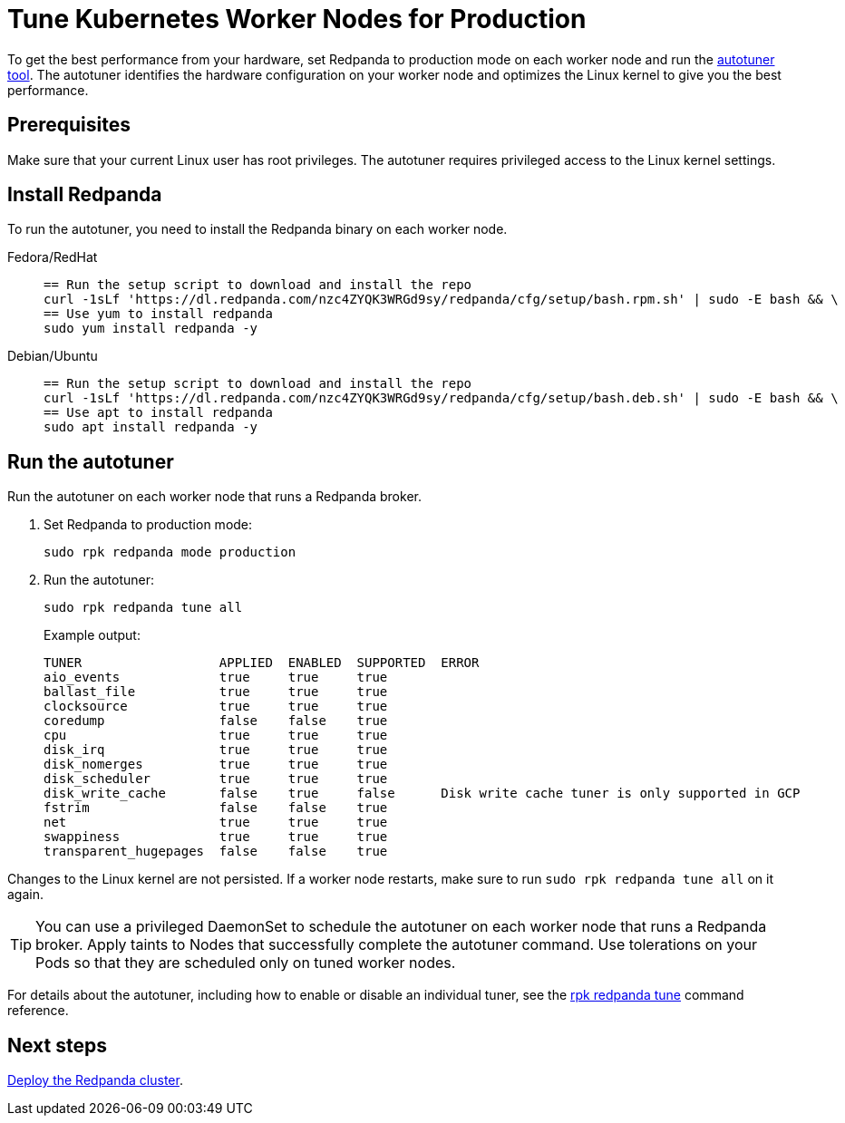 = Tune Kubernetes Worker Nodes for Production
:description: To get the best performance from your hardware, set Redpanda to production mode and run the autotuner tool. The autotuner identifies your hardware configuration and tunes itself to give you the best performance.
:tags: ["Kubernetes"]

To get the best performance from your hardware, set Redpanda to production mode on each worker node and run the xref:reference:rpk/rpk-redpanda/rpk-redpanda-tune.adoc[autotuner tool]. The autotuner identifies the hardware configuration on your worker node and optimizes the Linux kernel to give you the best performance.

== Prerequisites

Make sure that your current Linux user has root privileges. The autotuner requires privileged access to the Linux kernel settings.

== Install Redpanda

To run the autotuner, you need to install the Redpanda binary on each worker node.

[tabs]
=====
Fedora/RedHat::
+
--
[,bash]
----
== Run the setup script to download and install the repo
curl -1sLf 'https://dl.redpanda.com/nzc4ZYQK3WRGd9sy/redpanda/cfg/setup/bash.rpm.sh' | sudo -E bash && \
== Use yum to install redpanda
sudo yum install redpanda -y
----

--
Debian/Ubuntu::
+
--
[,bash]
----
== Run the setup script to download and install the repo
curl -1sLf 'https://dl.redpanda.com/nzc4ZYQK3WRGd9sy/redpanda/cfg/setup/bash.deb.sh' | sudo -E bash && \
== Use apt to install redpanda
sudo apt install redpanda -y
----

--
=====

== Run the autotuner

Run the autotuner on each worker node that runs a Redpanda broker.

. Set Redpanda to production mode:
+
[,bash]
----
sudo rpk redpanda mode production
----

. Run the autotuner:
+
[,bash]
----
sudo rpk redpanda tune all
----
+
Example output:
+
[.no-copy]
----
TUNER                  APPLIED  ENABLED  SUPPORTED  ERROR
aio_events             true     true     true
ballast_file           true     true     true
clocksource            true     true     true
coredump               false    false    true
cpu                    true     true     true
disk_irq               true     true     true
disk_nomerges          true     true     true
disk_scheduler         true     true     true
disk_write_cache       false    true     false      Disk write cache tuner is only supported in GCP
fstrim                 false    false    true
net                    true     true     true
swappiness             true     true     true
transparent_hugepages  false    false    true
----

Changes to the Linux kernel are not persisted. If a worker node restarts, make sure to run `sudo rpk redpanda tune all` on it again.

TIP: You can use a privileged DaemonSet to schedule the autotuner on each worker node that runs a Redpanda broker. Apply taints to Nodes that successfully complete the autotuner command. Use tolerations on your Pods so that they are scheduled only on tuned worker nodes.

For details about the autotuner, including how to enable or disable an individual tuner, see the xref:reference:rpk/rpk-redpanda/rpk-redpanda-tune.adoc[rpk redpanda tune] command reference.

== Next steps

xref:./kubernetes-deploy.adoc[Deploy the Redpanda cluster].

